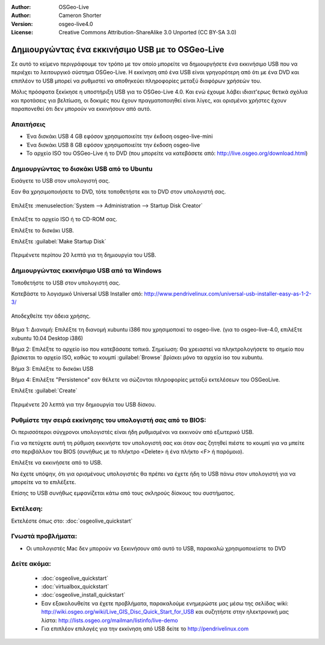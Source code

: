 :Author: OSGeo-Live
:Author: Cameron Shorter
:Version: osgeo-live4.0
:License: Creative Commons Attribution-ShareAlike 3.0 Unported  (CC BY-SA 3.0)

.. _usb-quickstart:
 
*************************************************
Δημιουργώντας ένα εκκινήσιμο USB με το OSGeo-Live
*************************************************

Σε αυτό το κείμενο περιγράφουμε τον τρόπο με τον οποίο μπορείτε να δημιουργήσετε ένα εκκινήσιμο USB που να περιέχει το λειτουργικό σύστημα OSGeo-Live. Η εκκίνηση από ένα USB είναι γρηγορότερη από ότι με ένα DVD και επιπλέον το USB μπορεί να ρυθμιστεί να αποθηκεύει πληροφορίες μεταξύ διαφόρων χρήσεών του.

Μόλις πρόσφατα ξεκίκησε η υποστήριξη USB για το OSGeo-Live 4.0. Και ενώ έχουμε λάβει ιδιαιτ'ερως θετικά σχόλια και προτάσεις για βελτίωση, οι δοκιμές που έχουν πραγματοποιηθεί είναι λίγες, και ορισμένοι χρήστες έχουν παραπονεθεί ότι δεν μπορούν να εκκινήσουν από αυτό.

Απαιτήσεις
----------

* Ένα δισκάκι USB 4 GB εφόσον χρησιμοποιείτε την έκδοση osgeo-live-mini
* Ένα δισκάκι USB 8 GB εφόσον χρησιμοποιείτε την έκδοση osgeo-live
* Το αρχείο ISO του OSGeo-Live ή το DVD (που μπορείτε να κατεβάσετε από: http://live.osgeo.org/download.html)

Δημιουργώντας το δισκάκι USB από το Ubuntu
------------------------------------------

Εισάγετε το USB στον υπολογιστή σας.

Εαν θα χρησιμοποιήσετε το DVD, τότε τοποθετήστε και το DVD στον υπολογιστή σας.

  .. image:: ../../images/screenshots/800x600/usb_select.png
    :scale: 70 %

Επιλέξτε :menuselection:`System --> Administration --> Startup Disk Creator`

  .. image:: ../../images/screenshots/800x600/usb_set_params.png
    :scale: 70 %

Επιλέξτε το αρχείο ISO ή το CD-ROM σας.

Επιλέξτε το δισκάκι USB.

Επιλέξτε :guilabel:`Make Startup Disk`

  .. image:: ../../images/screenshots/800x600/usb_installing.png
    :scale: 70 %

Περιμένετε περίπου 20 λεπτά για τη δημιουργία του USB.

Δημιουργώντας εκκινήσιμο USB από τα Windows
-------------------------------------------

Τοποθετήστε το USB στον υπολογιστή σας.

Κατεβάστε το λογισμικό Universal USB Installer από: http://www.pendrivelinux.com/universal-usb-installer-easy-as-1-2-3/

  .. image:: ../../images/screenshots/1024x768/usb_penlinux_licence.gif

Αποδεχθείτε την άδεια χρήσης.

  .. image:: ../../images/screenshots/1024x768/usb_penlinux_selection.gif

Βήμα 1: Διανομή: Επιλέξτε τη διανομή xubuntu i386 που χρησιμοποιεί το osgeo-live. (για το osgeo-live-4.0, επιλέξτε xubuntu 10.04 Desktop i386)

Βήμα 2: Επιλέξτε το αρχείο iso που κατεβάσατε τοπικά. Σημείωση: Θα χρειαστεί να πληκτρολογήσετε το σημείο που βρίσκεται το αρχείο ISO, καθώς το κουμπί :guilabel:`Browse` βρίσκει μόνο τα αρχεία iso του xubuntu.

Βήμα 3: Επιλέξτε το δισκάκι USB

Βήμα 4: Επιλέξτε "Persistence" εαν θέλετε να σώζονται πληροφορίες μεταξύ εκτελέσεων του OSGeoLive.

Επιλέξτε :guilabel:`Create`

  .. image:: ../../images/screenshots/1024x768/usb_penlinux_installing.gif

Περιμένετε 20 λεπτά για την δημιουργία του USB δίσκου.

Ρυθμίστε την σειρά εκκίνησης του υπολογιστή σας από το BIOS:
------------------------------------------------------------

Οι περισσότεροι σύγχρονοι υπολογιστές είναι ήδη ρυθμισμένοι να εκκινούν από εξωτερικό USB.

Για να πετύχετε αυτή τη ρύθμιση εκκινήστε τον υπολογιστή σας και όταν σας ζητηθεί πιέστε το κουμπί για να μπείτε στο περιβάλλον του BIOS (συνήθως με το πλήκτρο  <Delete> ή ένα πλήκτο <F> ή παρόμοιο).

Επιλέξτε να εκκινήσετε από το USB.

Να έχετε υπόψην, ότι για ορισμένους υπολογιστές θα πρέπει να έχετε ήδη το USB πάνω στον υπολογιστή για να μπορείτε να το επιλέξετε.

Επίσης το USB συνήθως εμφανίζεται κάτω από τους σκληρούς δίσκους του συστήματος. 

Εκτέλεση:
---------

Εκτελέστε όπως στο: :doc:`osgeolive_quickstart`

Γνωστά προβλήματα:
------------------

* Οι υπολογιστές Mac δεν μπορούν να ξεκινήσουν από αυτό το USB, παρακαλώ χρησιμοποιείστε το DVD 

Δείτε ακόμα:
------------

 * :doc:`osgeolive_quickstart`
 * :doc:`virtualbox_quickstart`
 * :doc:`osgeolive_install_quickstart`
 * Εαν εξακολουθείτε να έχετε προβλήματα, παρακαλούμε ενημερώστε μας μέσω της σελίδας wiki: http://wiki.osgeo.org/wiki/Live_GIS_Disc_Quick_Start_for_USB και συζητήστε στην ηλεκτρονική μας λίστα: http://lists.osgeo.org/mailman/listinfo/live-demo
 * Για επιπλέον επιλογές για την εκκίνηση από USB δείτε το http://pendrivelinux.com 

